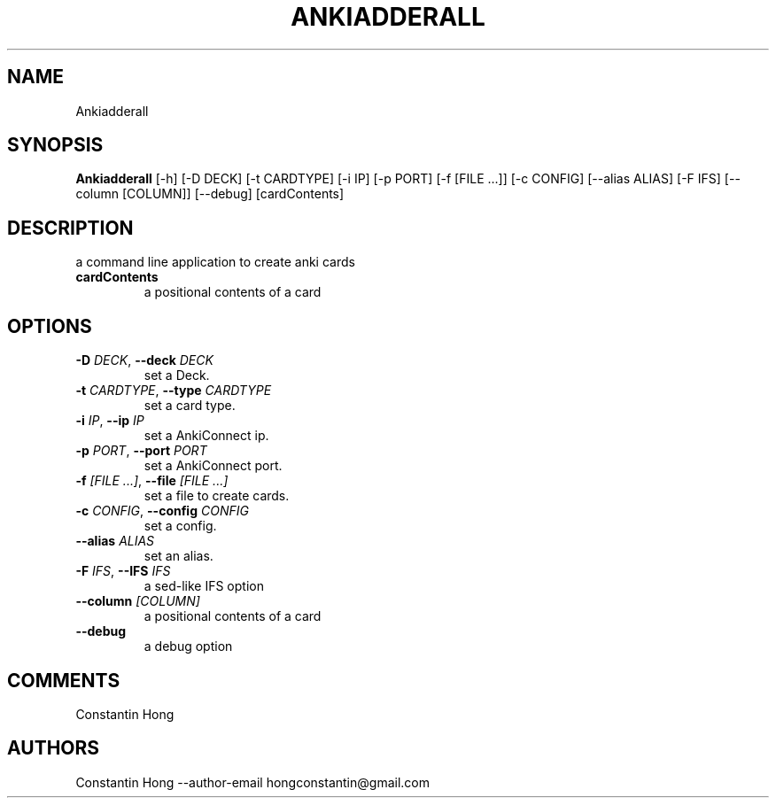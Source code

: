 .TH ANKIADDERALL "1" "2023\-04\-04" "AnkiAdderAll" "Generated Python Manual"
.SH NAME
Ankiadderall
.SH SYNOPSIS
.B Ankiadderall
[-h] [-D DECK] [-t CARDTYPE] [-i IP] [-p PORT] [-f [FILE ...]] [-c CONFIG] [--alias ALIAS] [-F IFS] [--column [COLUMN]] [--debug] [cardContents]
.SH DESCRIPTION
a command line application to create anki cards

.TP
\fBcardContents\fR
a positional contents of a card

.SH OPTIONS
.TP
\fB\-D\fR \fI\,DECK\/\fR, \fB\-\-deck\fR \fI\,DECK\/\fR
set a Deck.

.TP
\fB\-t\fR \fI\,CARDTYPE\/\fR, \fB\-\-type\fR \fI\,CARDTYPE\/\fR
set a card type.

.TP
\fB\-i\fR \fI\,IP\/\fR, \fB\-\-ip\fR \fI\,IP\/\fR
set a AnkiConnect ip.

.TP
\fB\-p\fR \fI\,PORT\/\fR, \fB\-\-port\fR \fI\,PORT\/\fR
set a AnkiConnect port.

.TP
\fB\-f\fR \fI\,[FILE ...]\/\fR, \fB\-\-file\fR \fI\,[FILE ...]\/\fR
set a file to create cards.

.TP
\fB\-c\fR \fI\,CONFIG\/\fR, \fB\-\-config\fR \fI\,CONFIG\/\fR
set a config.

.TP
\fB\-\-alias\fR \fI\,ALIAS\/\fR
set an alias.

.TP
\fB\-F\fR \fI\,IFS\/\fR, \fB\-\-IFS\fR \fI\,IFS\/\fR
a sed\-like IFS option

.TP
\fB\-\-column\fR \fI\,[COLUMN]\/\fR
a positional contents of a card

.TP
\fB\-\-debug\fR
a debug option

.SH COMMENTS
Constantin Hong

.SH AUTHORS
.nf
Constantin Hong --author-email hongconstantin@gmail.com
.fi
